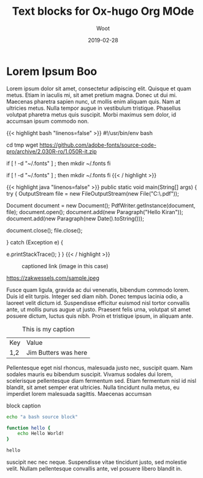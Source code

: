 #+title: Text blocks for Ox-hugo Org MOde
#+subtitle: Woot
#+section: posts
#+tags[]: devtools 
#+date: 2019-02-28
#+draft: false

* Lorem Ipsum Boo
  
:PROPERTIES:
:CUSTOM_ID: lorem-ipsum
:END:
Lorem ipsum dolor sit amet, consectetur adipiscing elit. Quisque et
quam metus. Etiam in iaculis mi, sit amet pretium magna. Donec ut dui
mi. Maecenas pharetra sapien nunc, ut mollis enim aliquam quis. Nam at
ultricies metus. Nulla tempor augue in vestibulum tristique. Phasellus
volutpat pharetra metus quis suscipit. Morbi maximus sem dolor, id
accumsan ipsum commodo non.

{{< highlight bash "linenos=false" >}}
#!/usr/bin/env bash

cd tmp 
wget https://github.com/adobe-fonts/source-code-pro/archive/2.030R-ro/1.050R-it.zip

if [ ! -d "~/.fonts" ] ; then
    mkdir ~/.fonts
fi

if [ ! -d "~/.fonts" ] ; then
    mkdir ~/.fonts
fi
{{< / highlight >}}

{{< highlight java "linenos=false" >}}
public static void main(String[] args) {
  try {
      OutputStream file = new FileOutputStream(new File("C:\\Test.pdf"));

      Document document = new Document();
      PdfWriter.getInstance(document, file);
      document.open();
      document.add(new Paragraph("Hello Kiran"));
      document.add(new Paragraph(new Date().toString()));

      document.close();
      file.close();

  } catch (Exception e) {

      e.printStackTrace();
  }
}
{{< / highlight >}}

#+CAPTION: captioned link (image in this case)
[[https://placekitten.com/200/200#.png]]

#+CAPTION: captioned link (image in this case)
https://zakwessels.com/sample.jpeg

Fusce quam ligula, gravida ac dui venenatis, bibendum commodo
lorem. Duis id elit turpis. Integer sed diam nibh. Donec tempus
lacinia odio, a laoreet velit dictum id. Suspendisse efficitur euismod
nisl tortor convallis ante, ut mollis purus augue ut justo. Praesent
felis urna, volutpat sit amet posuere dictum, luctus quis nibh. Proin
et tristique ipsum, in aliquam ante.

#+CAPTION: This is my caption
#+ATTR_HTML: :class table table-striped table-dark
| Key | Value                |
| 1,2 | Jim Butters was here |

Pellentesque eget nisl rhoncus, malesuada justo nec, suscipit
quam. Nam sodales mauris eu bibendum suscipit. Vivamus sodales dui
lorem, scelerisque pellentesque diam fermentum sed. Etiam fermentum
nisl id nisl blandit, sit amet semper erat ultricies. Nulla tincidunt
nulla metus, eu imperdiet lorem malesuada sagittis. Maecenas accumsan

#+CAPTION: block caption
#+BEGIN_SRC bash :results raw
echo "a bash source block"

function hello {
    echo Hello World!
}

hello
#+END_SRC

suscipit nec nec neque. Suspendisse vitae tincidunt justo, sed
molestie velit. Nullam pellentesque convallis ante, vel posuere libero
blandit in.
# a comment forces paragraph break in Org
